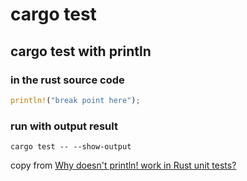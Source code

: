 * cargo test

** cargo test with println

*** in the rust source code
#+begin_src rust
println!("break point here");
#+end_src

*** run with output result

#+begin_src shell
cargo test -- --show-output
#+end_src

copy from [[https://stackoverflow.com/questions/25106554/why-doesnt-println-work-in-rust-unit-tests][Why doesn't println! work in Rust unit tests?]]
